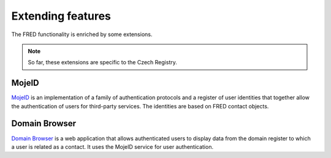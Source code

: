 
.. _FRED-Features-Extensions:

Extending features
======================

The FRED functionality is enriched by some extensions.

.. Note:: So far, these extensions are specific to the Czech Registry.

MojeID
------

`MojeID <https://www.mojeid.cz/>`_
is an implementation of a family of authentication protocols and
a register of user identities that together allow the authentication
of users for third-party services.
The identities are based on FRED contact objects.


Domain Browser
--------------

`Domain Browser <https://www.domenovyprohlizec.cz/>`_
is a web application that allows authenticated users to display
data from the domain register to which a user is related as a contact.
It uses the MojeID service for user authentication.
